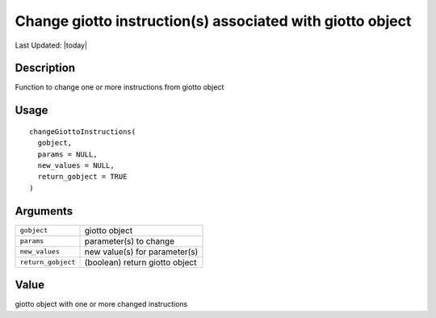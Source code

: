 Change giotto instruction(s) associated with giotto object
----------------------------------------------------------

.. link-button:: https://github.com/drieslab/Giotto/tree/suite/R/giotto.R#L323
		:type: url
		:text: View Source Code
		:classes: btn-outline-primary btn-block

Last Updated: |today|

Description
~~~~~~~~~~~

Function to change one or more instructions from giotto object

Usage
~~~~~

::

   changeGiottoInstructions(
     gobject,
     params = NULL,
     new_values = NULL,
     return_gobject = TRUE
   )

Arguments
~~~~~~~~~

+-----------------------------------+-----------------------------------+
| ``gobject``                       | giotto object                     |
+-----------------------------------+-----------------------------------+
| ``params``                        | parameter(s) to change            |
+-----------------------------------+-----------------------------------+
| ``new_values``                    | new value(s) for parameter(s)     |
+-----------------------------------+-----------------------------------+
| ``return_gobject``                | (boolean) return giotto object    |
+-----------------------------------+-----------------------------------+

Value
~~~~~

giotto object with one or more changed instructions

